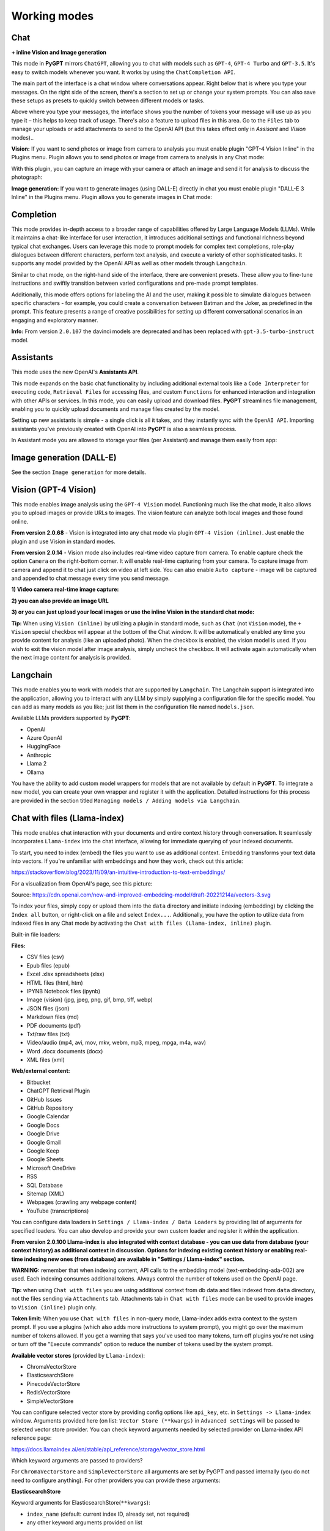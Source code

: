 Working modes
=============

Chat
-----

**+ inline Vision and Image generation**

This mode in **PyGPT** mirrors ``ChatGPT``, allowing you to chat with models such as ``GPT-4``, ``GPT-4 Turbo`` and ``GPT-3.5``. It's easy to switch models whenever you want. It works by using the ``ChatCompletion API``.

The main part of the interface is a chat window where conversations appear. Right below that is where you type your messages. On the right side of the screen, there's a section to set up or change your system prompts. You can also save these setups as presets to quickly switch between different models or tasks.

Above where you type your messages, the interface shows you the number of tokens your message will use up as you type it – this helps to keep track of usage. There's also a feature to upload files in this area. Go to the ``Files`` tab to manage your uploads or add attachments to send to the OpenAI API (but this takes effect only in `Assisant` and `Vision` modes)..

.. image:: images/v2_mode_chat.png
   :width: 800

**Vision:** If you want to send photos or image from camera to analysis you must enable plugin "GPT-4 Vision Inline" in the Plugins menu.
Plugin allows you to send photos or image from camera to analysis in any Chat mode:


.. image:: images/v3_vision_plugins.png
   :width: 400

With this plugin, you can capture an image with your camera or attach an image and send it for analysis to discuss the photograph:

.. image:: images/v3_vision_chat.png
   :width: 800


**Image generation:** If you want to generate images (using DALL-E) directly in chat you must enable plugin "DALL-E 3 Inline" in the Plugins menu.
Plugin allows you to generate images in Chat mode:

.. image:: images/v3_img_chat.png
   :width: 800


Completion
---------------
This mode provides in-depth access to a broader range of capabilities offered by Large Language Models (LLMs). While it maintains a chat-like interface for user interaction, it introduces additional settings and functional richness beyond typical chat exchanges. Users can leverage this mode to prompt models for complex text completions, role-play dialogues between different characters, perform text analysis, and execute a variety of other sophisticated tasks. It supports any model provided by the OpenAI API as well as other models through ``Langchain``.

Similar to chat mode, on the right-hand side of the interface, there are convenient presets. These allow you to fine-tune instructions and swiftly transition between varied configurations and pre-made prompt templates.

Additionally, this mode offers options for labeling the AI and the user, making it possible to simulate dialogues between specific characters - for example, you could create a conversation between Batman and the Joker, as predefined in the prompt. This feature presents a range of creative possibilities for setting up different conversational scenarios in an engaging and exploratory manner.

.. image:: images/v2_mode_completion.png
   :width: 800

**Info:** From version ``2.0.107`` the davinci models are deprecated and has been replaced with ``gpt-3.5-turbo-instruct`` model.


Assistants
----------
This mode uses the new OpenAI's **Assistants API**.

This mode expands on the basic chat functionality by including additional external tools like a ``Code Interpreter`` for executing code, ``Retrieval Files`` for accessing files, and custom ``Functions`` for enhanced interaction and integration with other APIs or services. In this mode, you can easily upload and download files. **PyGPT** streamlines file management, enabling you to quickly upload documents and manage files created by the model.

Setting up new assistants is simple - a single click is all it takes, and they instantly sync with the ``OpenAI API``. Importing assistants you've previously created with OpenAI into **PyGPT** is also a seamless process.

.. image:: images/v2_mode_assistant.png
   :width: 800

In Assistant mode you are allowed to storage your files (per Assistant) and manage them easily from app:

.. image:: images/v2_mode_assistant_upload.png
   :width: 800


Image generation (DALL-E)
-------------------------

See the section ``Image generation`` for more details.


Vision (GPT-4 Vision)
---------------------

This mode enables image analysis using the ``GPT-4 Vision`` model. Functioning much like the chat mode, 
it also allows you to upload images or provide URLs to images. The vision feature can analyze both local 
images and those found online.

**From version 2.0.68** - Vision is integrated into any chat mode via plugin ``GPT-4 Vision (inline)``. Just enable the plugin and use Vision in standard modes.

**From version 2.0.14** - Vision mode also includes real-time video capture from camera. To enable capture check the option ``Camera`` on the right-bottom corner. It will enable real-time capturing from your camera. To capture image from camera and append it to chat just click on video at left side. You can also enable ``Auto capture`` - image will be captured and appended to chat message every time you send message.

.. image:: images/v2_capture_enable.png
   :width: 400

**1) Video camera real-time image capture:**

.. image:: images/v2_capture1.png
   :width: 800

.. image:: images/v3_vision_chat.png
   :width: 800

**2) you can also provide an image URL**

.. image:: images/v2_mode_vision.png
   :width: 800

**3) or you can just upload your local images or use the inline Vision in the standard chat mode:**

.. image:: images/v2_mode_vision_upload.png
   :width: 800


**Tip:** When using ``Vision (inline)`` by utilizing a plugin in standard mode, such as ``Chat`` (not ``Vision`` mode), the ``+ Vision`` special checkbox will appear at the bottom of the Chat window. It will be automatically enabled any time you provide content for analysis (like an uploaded photo). When the checkbox is enabled, the vision model is used. If you wish to exit the vision model after image analysis, simply uncheck the checkbox. It will activate again automatically when the next image content for analysis is provided.


Langchain
----------

This mode enables you to work with models that are supported by ``Langchain``. The Langchain support is integrated 
into the application, allowing you to interact with any LLM by simply supplying a configuration 
file for the specific model. You can add as many models as you like; just list them in the configuration 
file named ``models.json``.

Available LLMs providers supported by **PyGPT**:

* OpenAI
* Azure OpenAI
* HuggingFace
* Anthropic
* Llama 2
* Ollama

.. image:: images/v2_mode_langchain.png
   :width: 800

You have the ability to add custom model wrappers for models that are not available by default in **PyGPT**. 
To integrate a new model, you can create your own wrapper and register it with the application. 
Detailed instructions for this process are provided in the section titled ``Managing models / Adding models via Langchain``.


Chat with files (Llama-index)
-----------------------------

This mode enables chat interaction with your documents and entire context history through conversation. 
It seamlessly incorporates ``Llama-index`` into the chat interface, allowing for immediate querying of your indexed documents.

To start, you need to index (embed) the files you want to use as additional context.
Embedding transforms your text data into vectors. If you're unfamiliar with embeddings and how they work, check out this article:

https://stackoverflow.blog/2023/11/09/an-intuitive-introduction-to-text-embeddings/

For a visualization from OpenAI's page, see this picture:

.. image:: images/vectors.png

Source: https://cdn.openai.com/new-and-improved-embedding-model/draft-20221214a/vectors-3.svg

To index your files, simply copy or upload them into the ``data`` directory and initiate indexing (embedding) by clicking the ``Index all`` button, or right-click on a file and select ``Index...``. Additionally, you have the option to utilize data from indexed files in any Chat mode by activating the ``Chat with files (Llama-index, inline)`` plugin.

Built-in file loaders: 

**Files:**

* CSV files (csv)
* Epub files (epub)
* Excel .xlsx spreadsheets (xlsx)
* HTML files (html, htm)
* IPYNB Notebook files (ipynb)
* Image (vision) (jpg, jpeg, png, gif, bmp, tiff, webp)
* JSON files (json)
* Markdown files (md)
* PDF documents (pdf)
* Txt/raw files (txt)
* Video/audio (mp4, avi, mov, mkv, webm, mp3, mpeg, mpga, m4a, wav)
* Word .docx documents (docx)
* XML files (xml)

**Web/external content:**

* Bitbucket
* ChatGPT Retrieval Plugin
* GitHub Issues
* GitHub Repository
* Google Calendar
* Google Docs
* Google Drive 
* Google Gmail
* Google Keep
* Google Sheets
* Microsoft OneDrive
* RSS
* SQL Database
* Sitemap (XML)
* Webpages (crawling any webpage content)
* YouTube (transcriptions)

You can configure data loaders in ``Settings / Llama-index / Data Loaders`` by providing list of arguments for specified loaders.
You can also develop and provide your own custom loader and register it within the application.

**From version 2.0.100 Llama-index is also integrated with context database - you can use data from database (your context history) as additional context in discussion. 
Options for indexing existing context history or enabling real-time indexing new ones (from database) are available in "Settings / Llama-index" section.**

**WARNING:** remember that when indexing content, API calls to the embedding model (text-embedding-ada-002) are used. Each indexing consumes additional tokens. 
Always control the number of tokens used on the OpenAI page.

**Tip:** when using ``Chat with files`` you are using additional context from db data and files indexed from ``data`` directory, not the files sending via ``Attachments`` tab. 
Attachments tab in ``Chat with files`` mode can be used to provide images to ``Vision (inline)`` plugin only.

**Token limit:** When you use ``Chat with files`` in non-query mode, Llama-index adds extra context to the system prompt. If you use a plugins (which also adds more instructions to system prompt), you might go over the maximum number of tokens allowed. If you get a warning that says you've used too many tokens, turn off plugins you're not using or turn off the "Execute commands" option to reduce the number of tokens used by the system prompt.

**Available vector stores** (provided by ``Llama-index``):

* ChromaVectorStore
* ElasticsearchStore
* PinecodeVectorStore
* RedisVectorStore
* SimpleVectorStore

You can configure selected vector store by providing config options like ``api_key``, etc. in ``Settings -> Llama-index`` window. 
Arguments provided here (on list: ``Vector Store (**kwargs)`` in ``Advanced settings`` will be passed to selected vector store provider. 
You can check keyword arguments needed by selected provider on Llama-index API reference page: 

https://docs.llamaindex.ai/en/stable/api_reference/storage/vector_store.html

Which keyword arguments are passed to providers?

For ``ChromaVectorStore`` and ``SimpleVectorStore`` all arguments are set by PyGPT and passed internally (you do not need to configure anything). 
For other providers you can provide these arguments:

**ElasticsearchStore**

Keyword arguments for ElasticsearchStore(``**kwargs``):

* ``index_name`` (default: current index ID, already set, not required)
* any other keyword arguments provided on list


**PinecodeVectorStore**

Keyword arguments for Pinecone(``**kwargs``):

* ``api_key``
* index_name (default: current index ID, already set, not required)

**RedisVectorStore**

Keyword arguments for RedisVectorStore(``**kwargs``):

* ``index_name`` (default: current index ID, already set, not required)
* any other keyword arguments provided on list


You can extend list of available providers by creating custom provider and registering it on app launch.

By default, you are using chat-based mode when using ``Chat with files``.
If you want to only query index (without chat) you can enable ``Query index only (without chat)`` option.


Adding custom vector stores and offline data loaders
````````````````````````````````````````````````````
You can create a custom vector store provider or data loader for your data and develop a custom launcher for the application. To register your custom vector store provider or data loader, simply register it by passing the vector store provider instance to 
``vector_stores`` keyword argument and loader instance in the ``loaders`` keyword argument:

.. code-block:: python

   # my_launcher.py

   from pygpt_net.app import run
   from my_plugins import MyCustomPlugin, MyOtherCustomPlugin
   from my_llms import MyCustomLLM
   from my_vector_stores import MyCustomVectorStore
   from my_loaders import MyCustomLoader

   plugins = [
       MyCustomPlugin(),
       MyOtherCustomPlugin(),
   ]
   llms = [
       MyCustomLLM(),
   ]
   vector_stores = [
       MyCustomVectorStore(),
   ]
   loaders = [
       MyCustomLoader(),
   ]

   run(
       plugins=plugins,
       llms=llms,
       vector_stores=vector_stores,  # <--- list with custom vector store providers
       loaders=loaders  # <--- list with custom data loaders
   )

The vector store provider must be an instance of ``pygpt_net.provider.vector_stores.base.BaseStore``. 
You can review the code of the built-in providers in ``pygpt_net.provider.vector_stores`` and use them as examples when creating a custom provider.

The data loader must be an instance of ``pygpt_net.provider.loaders.base.BaseLoader``. 
You can review the code of the built-in loaders in ``pygpt_net.provider.loaders`` and use them as examples when creating a custom loader.

**Configuring data loaders**

In the ``Settings -> Llama-index -> Data loaders`` section you can define the additional keyword arguments to pass into data loader instance.

In most cases, an internal Llama-index loaders are used internally. 
You can check these base loaders e.g. here:

File: https://github.com/run-llama/llama_index/tree/main/llama-index-integrations/readers/llama-index-readers-file/llama_index/readers/file

Web: https://github.com/run-llama/llama_index/tree/main/llama-index-integrations/readers/llama-index-readers-web

**Tip:** to index an external data or data from the Web just ask for it, by using ``Command: Web Search`` plugin, e.g. you can ask the model with ``Please index the youtube video: URL to video``, etc. Data loader for a specified content will be choosen automatically.

Allowed additional keyword arguments for built-in data loaders (files):

**CSV Files**  (file_csv)

* ``concat_rows`` - bool, default: ``True``
* ``encoding`` - str, default: ``utf-8``

**HTML Files** (file_html)

* ``tag`` - str, default: ``section``
* ``ignore_no_id`` - bool, default: ``False``

**Image (vision)**  (file_image_vision)

This loader can operate in two modes: local model and API.
If the local mode is enabled, then the local model will be used. The local mode requires a Python/PyPi version of the application and is not available in the compiled or Snap versions.
If the API mode (default) is selected, then the OpenAI API and the standard vision model will be used. 

**Note:** Usage of API mode consumes additional tokens in OpenAI API (for ``GPT-4 Vision`` model)!

Local mode requires ``torch``, ``transformers``, ``sentencepiece`` and ``Pillow`` to be installed and uses the ``Salesforce/blip2-opt-2.7b`` model to describing images.

* ``keep_image`` - bool, default: ``False``
* ``local_prompt`` - str, default: ``Question: describe what you see in this image. Answer:``
* ``api_prompt`` - str, default: ``Describe what you see in this image`` - Prompt to use in API
* ``api_model`` - str, default: ``gpt-4-vision-preview`` - Model to use in API
* ``api_tokens`` - int, default: ``1000`` - Max output tokens in API

**IPYNB Notebook files** (file_ipynb)

* ``parser_config`` - dict, default: ``None``
* ``concatenate`` - bool, default: ``False``

**Markdown files** (file_md)

* ``remove_hyperlinks`` - bool, default: ``True``
* ``remove_images`` - bool, default: ``True``

**PDF documents** (file_pdf)

* ``return_full_document`` - bool, default: ``False``

**Video/Audio**  (file_video_audio)

This loader can operate in two modes: local model and API.
If the local mode is enabled, then the local ``Whisper`` model will be used. The local mode requires a Python/PyPi version of the application and is not available in the compiled or Snap versions.
If the API mode (default) is selected, then the currently selected provider in ``Audio Input`` plugin will be used. If the ``OpenAI Whisper`` is chosen then the OpenAI API and the API Whisper model will be used. 

**Note:** Usage of Whisper via API consumes additional tokens in OpenAI API (for ``Whisper`` model)!

Local mode requires ``torch`` and ``openai-whisper`` to be installed and uses the ``Whisper`` model locally to transcribing video and audio.

* ``model_version`` - str, default: ``base`` - Whisper model to use, available models: https://github.com/openai/whisper

**XML files** (file_xml)

* ``tree_level_split`` - int, default: ``0``

Allowed additional keyword arguments for built-in data loaders (Web and external content):

**Bitbucket**  (web_bitbucket)

* ``username`` - str, default: `None`
* ``api_key`` - str, default: `None`
* ``extensions_to_skip`` - list, default: `[]`

**ChatGPT Retrieval**  (web_chatgpt_retrieval)

* ``endpoint_url`` - str, default: `None`
* ``bearer_token`` - str, default: `None`
* ``retries`` - int, default: `None`
* ``batch_size`` - int, default: `100`

**Google Calendar** (web_google_calendar)

* ``credentials_path`` - str, default: `credentials.json`
* ``token_path`` - str, default: `token.json`

**Google Docs** (web_google_docs)

* ``credentials_path`` - str, default: `credentials.json`
* ``token_path`` - str, default: `token.json`

**Google Drive** (web_google_drive)

* ``credentials_path`` - str, default: `credentials.json`
* ``token_path`` - str, default: `token.json`
* ``pydrive_creds_path`` - str, default: `creds.txt`

**Google Gmail** (web_google_gmail)

* ``credentials_path`` - str, default: `credentials.json`
* ``token_path`` - str, default: `token.json`
* ``use_iterative_parser`` - bool, default: `False`
* ``max_results`` - int, default: `10`
* ``results_per_page`` - int, default: `None`

**Google Keep** (web_google_keep)

* ``credentials_path`` - str, default: `keep_credentials.json`

**Google Sheets** (web_google_sheets)

* ``credentials_path`` - str, default: `credentials.json`
* ``token_path`` - str, default: `token.json`

**GitHub Issues**  (web_github_issues)

* ``token`` - str, default: `None`
* ``verbose`` - bool, default: `False`

**GitHub Repository**  (web_github_repository)

* ``token`` - str, default: `None`
* ``verbose`` - bool, default: `False`
* ``concurrent_requests`` - int, default: `5`
* ``timeout`` - int, default: `5`
* ``retries`` - int, default: `0`
* ``filter_dirs_include`` - list, default: `None`
* ``filter_dirs_exclude`` - list, default: `None`
* ``filter_file_ext_include`` - list, default: `None`
* ``filter_file_ext_exclude`` - list, default: `None`

**Microsoft OneDrive**  (web_microsoft_onedrive)

* ``client_id`` - str, default: `None`
* ``client_secret`` - str, default: `None`
* ``tenant_id`` - str, default: `consumers`

**Sitemap (XML)**  (web_sitemap)

* ``html_to_text`` - bool, default: `False`
* ``limit`` - int, default: `10`

**SQL Database**  (web_database)

* ``engine`` - str, default: `None`
* ``uri`` - str, default: `None`
* ``scheme`` - str, default: `None`
* ``host`` - str, default: `None`
* ``port`` - str, default: `None`
* ``user`` - str, default: `None`
* ``password`` - str, default: `None`
* ``dbname`` - str, default: `None`


Agent (autonomous)
-------------------

This mode is experimental.

**WARNING: Please use this mode with caution!** - autonomous mode, when connected with other plugins, may produce unexpected results!

The mode activates autonomous mode, where AI begins a conversation with itself. 
You can set this loop to run for any number of iterations. Throughout this sequence, the model will engage
in self-dialogue, answering his own questions and comments, in order to find the best possible solution, subjecting previously generated steps to criticism.

.. image:: images/v2_agent_toolbox.png
   :width: 400

**WARNING:** Setting the number of run steps (iterations) to ``0`` activates an infinite loop which can generate a large number of requests 
and cause very high token consumption, so use this option with caution! Confirmation will be displayed every time you run the infinite loop.

This mode is similar to ``Auto-GPT`` - it can be used to create more advanced inferences and to solve problems by breaking them down into 
subtasks that the model will autonomously perform one after another until the goal is achieved. 

You can create presets with custom instructions for multiple agents, incorporating various workflows, instructions, and goals to achieve.

All plugins are available for agents, so you can enable features such as file access, command execution, web searching, image generation, 
vision analysis, etc., for your agents. Connecting agents with plugins can create a fully autonomous, self-sufficient system. All currently enabled plugins are automatically available to the Agent.

When the ``Auto-stop`` option is enabled, the agent will attempt to stop once the goal has been reached.

**Options**

The agent is essentially a **virtual** mode that internally sequences the execution of a selected underlying mode. 
You can choose which internal mode the agent should use in the settings:

.. code-block:: ini

   Settings / Agent (autonomous) / Sub-mode to use

Available choices include: ``chat``, ``completion``, ``langchain``, ``vision``, ``llama_index`` (Chat with files).

Default is: ``chat``.

If you want to use the Llama-index mode when running the agent, you can also specify which index ``Llama-index`` should use with the option:

.. code-block:: ini

   Settings / Agent (autonomous) / Index to use

.. image:: images/v2_agent_settings.png
   :width: 800